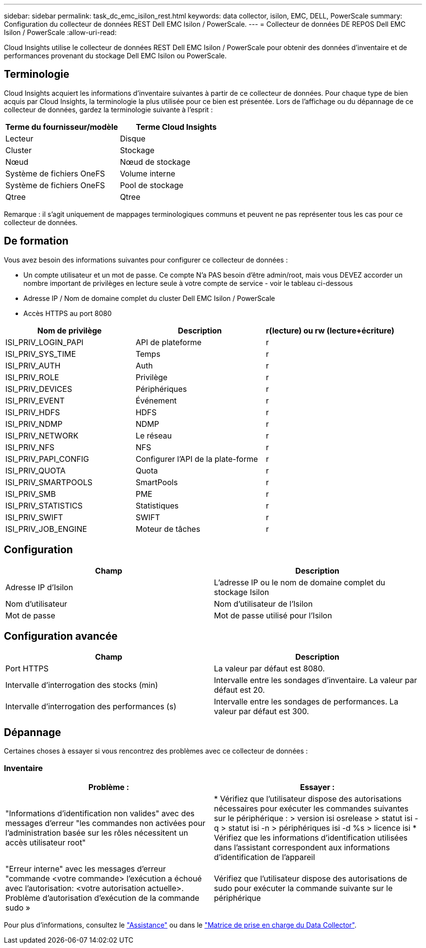 ---
sidebar: sidebar 
permalink: task_dc_emc_isilon_rest.html 
keywords: data collector, isilon, EMC, DELL, PowerScale 
summary: Configuration du collecteur de données REST Dell EMC Isilon / PowerScale. 
---
= Collecteur de données DE REPOS Dell EMC Isilon / PowerScale
:allow-uri-read: 


[role="lead"]
Cloud Insights utilise le collecteur de données REST Dell EMC Isilon / PowerScale pour obtenir des données d'inventaire et de performances provenant du stockage Dell EMC Isilon ou PowerScale.



== Terminologie

Cloud Insights acquiert les informations d'inventaire suivantes à partir de ce collecteur de données. Pour chaque type de bien acquis par Cloud Insights, la terminologie la plus utilisée pour ce bien est présentée. Lors de l'affichage ou du dépannage de ce collecteur de données, gardez la terminologie suivante à l'esprit :

[cols="2*"]
|===
| Terme du fournisseur/modèle | Terme Cloud Insights 


| Lecteur | Disque 


| Cluster | Stockage 


| Nœud | Nœud de stockage 


| Système de fichiers OneFS | Volume interne 


| Système de fichiers OneFS | Pool de stockage 


| Qtree | Qtree 
|===
Remarque : il s'agit uniquement de mappages terminologiques communs et peuvent ne pas représenter tous les cas pour ce collecteur de données.



== De formation

Vous avez besoin des informations suivantes pour configurer ce collecteur de données :

* Un compte utilisateur et un mot de passe. Ce compte N'a PAS besoin d'être admin/root, mais vous DEVEZ accorder un nombre important de privilèges en lecture seule à votre compte de service - voir le tableau ci-dessous
* Adresse IP / Nom de domaine complet du cluster Dell EMC Isilon / PowerScale
* Accès HTTPS au port 8080


[cols="3*"]
|===
| Nom de privilège | Description | r(lecture) ou rw (lecture+écriture) 


| ISI_PRIV_LOGIN_PAPI | API de plateforme | r 


| ISI_PRIV_SYS_TIME | Temps | r 


| ISI_PRIV_AUTH | Auth | r 


| ISI_PRIV_ROLE | Privilège | r 


| ISI_PRIV_DEVICES | Périphériques | r 


| ISI_PRIV_EVENT | Événement | r 


| ISI_PRIV_HDFS | HDFS | r 


| ISI_PRIV_NDMP | NDMP | r 


| ISI_PRIV_NETWORK | Le réseau | r 


| ISI_PRIV_NFS | NFS | r 


| ISI_PRIV_PAPI_CONFIG | Configurer l'API de la plate-forme | r 


| ISI_PRIV_QUOTA | Quota | r 


| ISI_PRIV_SMARTPOOLS | SmartPools | r 


| ISI_PRIV_SMB | PME | r 


| ISI_PRIV_STATISTICS | Statistiques | r 


| ISI_PRIV_SWIFT | SWIFT | r 


| ISI_PRIV_JOB_ENGINE | Moteur de tâches | r 
|===


== Configuration

[cols="2*"]
|===
| Champ | Description 


| Adresse IP d'Isilon | L'adresse IP ou le nom de domaine complet du stockage Isilon 


| Nom d'utilisateur | Nom d'utilisateur de l'Isilon 


| Mot de passe | Mot de passe utilisé pour l'Isilon 
|===


== Configuration avancée

[cols="2*"]
|===
| Champ | Description 


| Port HTTPS | La valeur par défaut est 8080. 


| Intervalle d'interrogation des stocks (min) | Intervalle entre les sondages d'inventaire. La valeur par défaut est 20. 


| Intervalle d'interrogation des performances (s) | Intervalle entre les sondages de performances. La valeur par défaut est 300. 
|===


== Dépannage

Certaines choses à essayer si vous rencontrez des problèmes avec ce collecteur de données :



=== Inventaire

[cols="2*"]
|===
| Problème : | Essayer : 


| "Informations d'identification non valides" avec des messages d'erreur "les commandes non activées pour l'administration basée sur les rôles nécessitent un accès utilisateur root" | * Vérifiez que l'utilisateur dispose des autorisations nécessaires pour exécuter les commandes suivantes sur le périphérique : > version isi osrelease > statut isi -q > statut isi -n > périphériques isi -d %s > licence isi * Vérifiez que les informations d'identification utilisées dans l'assistant correspondent aux informations d'identification de l'appareil 


| "Erreur interne" avec les messages d'erreur "commande <votre commande> l'exécution a échoué avec l'autorisation: <votre autorisation actuelle>. Problème d'autorisation d'exécution de la commande sudo » | Vérifiez que l'utilisateur dispose des autorisations de sudo pour exécuter la commande suivante sur le périphérique 
|===
Pour plus d'informations, consultez le link:concept_requesting_support.html["Assistance"] ou dans le link:https://docs.netapp.com/us-en/cloudinsights/CloudInsightsDataCollectorSupportMatrix.pdf["Matrice de prise en charge du Data Collector"].
